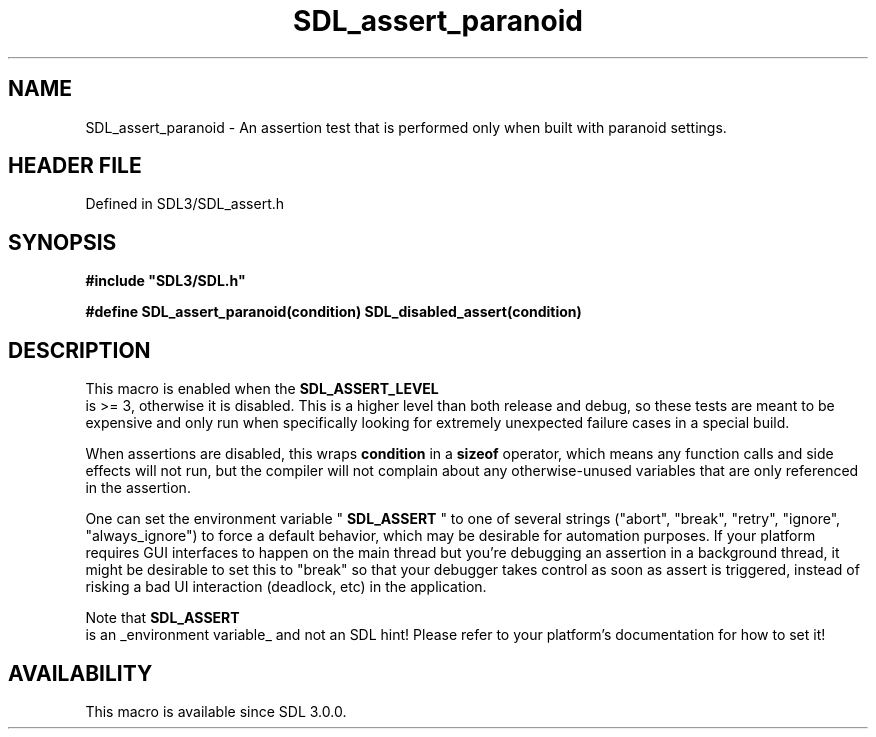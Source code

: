 .\" This manpage content is licensed under Creative Commons
.\"  Attribution 4.0 International (CC BY 4.0)
.\"   https://creativecommons.org/licenses/by/4.0/
.\" This manpage was generated from SDL's wiki page for SDL_assert_paranoid:
.\"   https://wiki.libsdl.org/SDL_assert_paranoid
.\" Generated with SDL/build-scripts/wikiheaders.pl
.\"  revision SDL-3.1.2-no-vcs
.\" Please report issues in this manpage's content at:
.\"   https://github.com/libsdl-org/sdlwiki/issues/new
.\" Please report issues in the generation of this manpage from the wiki at:
.\"   https://github.com/libsdl-org/SDL/issues/new?title=Misgenerated%20manpage%20for%20SDL_assert_paranoid
.\" SDL can be found at https://libsdl.org/
.de URL
\$2 \(laURL: \$1 \(ra\$3
..
.if \n[.g] .mso www.tmac
.TH SDL_assert_paranoid 3 "SDL 3.1.2" "Simple Directmedia Layer" "SDL3 FUNCTIONS"
.SH NAME
SDL_assert_paranoid \- An assertion test that is performed only when built with paranoid settings\[char46]
.SH HEADER FILE
Defined in SDL3/SDL_assert\[char46]h

.SH SYNOPSIS
.nf
.B #include \(dqSDL3/SDL.h\(dq
.PP
.BI "#define SDL_assert_paranoid(condition) SDL_disabled_assert(condition)
.fi
.SH DESCRIPTION
This macro is enabled when the 
.BR SDL_ASSERT_LEVEL
 is >=
3, otherwise it is disabled\[char46] This is a higher level than both release and
debug, so these tests are meant to be expensive and only run when
specifically looking for extremely unexpected failure cases in a special
build\[char46]

When assertions are disabled, this wraps
.BR condition
in a
.BR sizeof
operator, which means any function calls and side effects will not run, but
the compiler will not complain about any otherwise-unused variables that
are only referenced in the assertion\[char46]

One can set the environment variable "
.BR SDL_ASSERT
" to one of
several strings ("abort", "break", "retry", "ignore", "always_ignore") to
force a default behavior, which may be desirable for automation purposes\[char46]
If your platform requires GUI interfaces to happen on the main thread but
you're debugging an assertion in a background thread, it might be desirable
to set this to "break" so that your debugger takes control as soon as
assert is triggered, instead of risking a bad UI interaction (deadlock,
etc) in the application\[char46]

Note that 
.BR SDL_ASSERT
 is an _environment variable_ and not an
SDL hint! Please refer to your platform's documentation for how to set it!

.SH AVAILABILITY
This macro is available since SDL 3\[char46]0\[char46]0\[char46]

